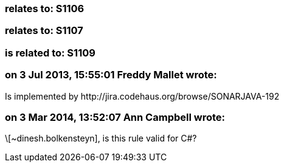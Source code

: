 === relates to: S1106

=== relates to: S1107

=== is related to: S1109

=== on 3 Jul 2013, 15:55:01 Freddy Mallet wrote:
Is implemented by \http://jira.codehaus.org/browse/SONARJAVA-192

=== on 3 Mar 2014, 13:52:07 Ann Campbell wrote:
\[~dinesh.bolkensteyn], is this rule valid for C#?

